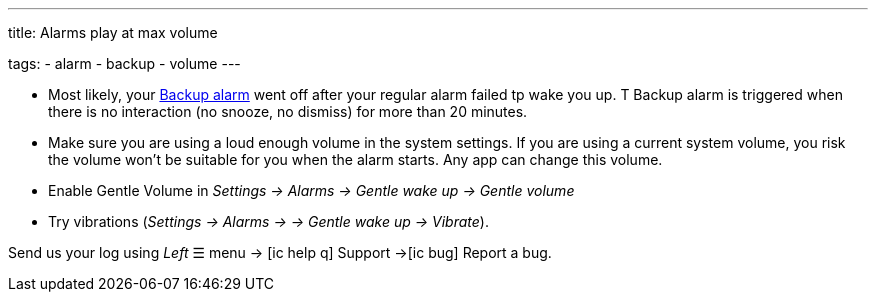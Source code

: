 ---
title: Alarms play at max volume

tags:
  - alarm
  - backup
  - volume
---

- Most likely, your <</alarms/backup#,Backup alarm>> went off after your regular alarm failed tp wake you up. T Backup alarm is triggered when there is no interaction (no snooze, no dismiss) for more than 20 minutes.

- Make sure you are using a loud enough volume in the system settings. If you are using a current system volume, you risk the volume won't be suitable for you when the alarm starts. Any app can change this volume.
- Enable Gentle Volume in _Settings -> Alarms -> Gentle wake up -> Gentle volume_
- Try vibrations (_Settings -> Alarms -> -> Gentle wake up -> Vibrate_).


Send us your log using _Left_ ☰ menu -> icon:ic_help_q[] Support ->icon:ic_bug[] Report a bug.
